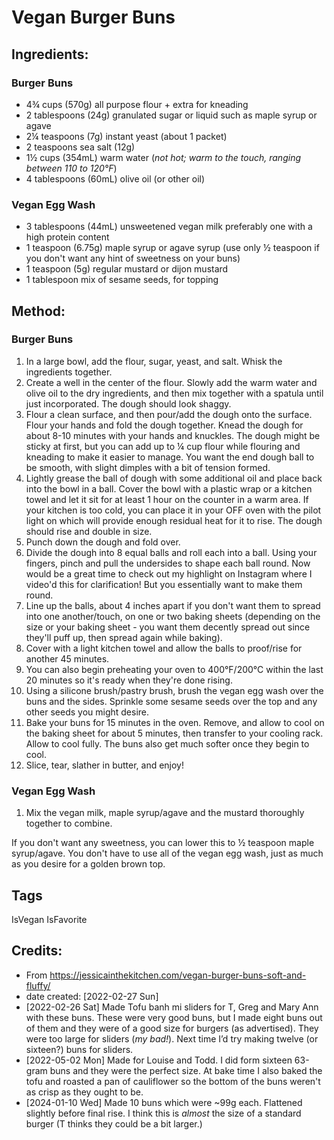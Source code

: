 #+STARTUP: showeverything
* Vegan Burger Buns
** Ingredients:
*** Burger Buns
- 4¾ cups (570g) all purpose flour + extra for kneading
- 2 tablespoons (24g) granulated sugar or liquid such as maple syrup or agave
- 2¼ teaspoons (7g) instant yeast (about 1 packet)
- 2 teaspoons sea salt (12g)
- 1½ cups (354mL) warm water (/not hot; warm to the touch, ranging between 110 to 120°F/)
- 4 tablespoons (60mL) olive oil (or other oil)
*** Vegan Egg Wash
- 3 tablespoons (44mL) unsweetened vegan milk preferably one with a high protein content
- 1 teaspoon (6.75g) maple syrup or agave syrup (use only ½ teaspoon if you don't want any hint of sweetness on your buns)
- 1 teaspoon (5g) regular mustard or dijon mustard
- 1 tablespoon mix of sesame seeds, for topping
** Method:
*** Burger Buns
1. In a large bowl, add the flour, sugar, yeast, and salt. Whisk the ingredients together.
2. Create a well in the center of the flour. Slowly add the warm water and olive oil to the dry ingredients, and then mix together with a spatula until just incorporated. The dough should look shaggy.
3. Flour a clean surface, and then pour/add the dough onto the surface. Flour your hands and fold the dough together. Knead the dough for about 8-10 minutes with your hands and knuckles. The dough might be sticky at first, but you can add up to ¼ cup flour while flouring and kneading to make it easier to manage. You want the end dough ball to be smooth, with slight dimples with a bit of tension formed.
4. Lightly grease the ball of dough with some additional oil and place back into the bowl in a ball. Cover the bowl with a plastic wrap or a kitchen towel and let it sit for at least 1 hour on the counter in a warm area. If your kitchen is too cold, you can place it in your OFF oven with the pilot light on which will provide enough residual heat for it to rise. The dough should rise and double in size.
5. Punch down the dough and fold over.
6. Divide the dough into 8 equal balls and roll each into a ball. Using your fingers, pinch and pull the undersides to shape each ball round. Now would be a great time to check out my highlight on Instagram where I video'd this for clarification! But you essentially want to make them round.
7. Line up the balls, about 4 inches apart if you don't want them to spread into one another/touch, on one or two baking sheets (depending on the size or your baking sheet - you want them decently spread out since they'll puff up, then spread again while baking).
8. Cover with a light kitchen towel and allow the balls to proof/rise for another 45 minutes.
9. You can also begin preheating your oven to 400°F/200°C within the last 20 minutes so it's ready when they're done rising.
10. Using a silicone brush/pastry brush, brush the vegan egg wash over the buns and the sides. Sprinkle some sesame seeds over the top and any other seeds you might desire.
11. Bake your buns for 15 minutes in the oven. Remove, and allow to cool on the baking sheet for about 5 minutes, then transfer to your cooling rack. Allow to cool fully. The buns also get much softer once they begin to cool.
12. Slice, tear, slather in butter, and enjoy!
*** Vegan Egg Wash
1. Mix the vegan milk, maple syrup/agave and the mustard thoroughly together to combine.
#+begin_tip
If you don't want any sweetness, you can lower this to ½ teaspoon maple syrup/agave. You don't have to use all of the vegan egg wash, just as much as you desire for a golden brown top.
#+end_tip
** Tags
IsVegan IsFavorite
** Credits:
- From https://jessicainthekitchen.com/vegan-burger-buns-soft-and-fluffy/
- date created: [2022-02-27 Sun]
- [2022-02-26 Sat] Made Tofu banh mi sliders for T, Greg and Mary Ann with these buns. These were very good buns, but I made eight buns out of them and they were of a good size for burgers (as advertised). They were too large for sliders (/my bad!/). Next time I’d try making twelve (or sixteen?) buns for sliders.
- [2022-05-02 Mon] Made for Louise and Todd. I did form sixteen 63-gram buns and they were the perfect size. At bake time I also baked the tofu and roasted a pan of cauliflower so the bottom of the buns weren't as crisp as they ought to be.
- [2024-01-10 Wed] Made 10 buns which were ~99g each. Flattened slightly before final rise. I think this is /almost/ the size of a standard burger (T thinks they could be a bit larger.)
